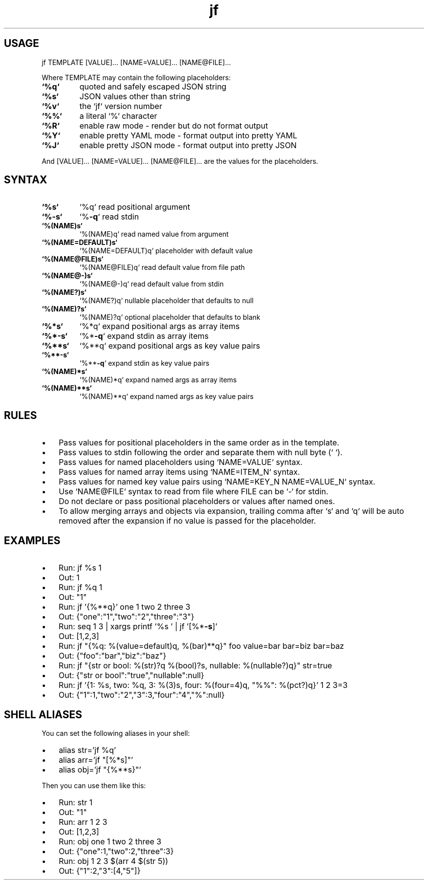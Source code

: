 .\" Text automatically generated by txt2man
.TH jf  "1" "" ""
.SH USAGE

jf TEMPLATE [VALUE]\.\.\. [NAME=VALUE]\.\.\. [NAME@FILE]\.\.\.
.PP
Where TEMPLATE may contain the following placeholders:
.TP
.B
`%q`
quoted and safely escaped JSON string
.TP
.B
`%s`
JSON values other than string
.TP
.B
`%v`
the `jf` version number
.TP
.B
`%%`
a literal `%` character
.TP
.B
`%R`
enable raw mode - render but do not format output
.TP
.B
`%Y`
enable pretty YAML mode - format output into pretty YAML
.TP
.B
`%J`
enable pretty JSON mode - format output into pretty JSON
.PP
And [VALUE]\.\.\. [NAME=VALUE]\.\.\. [NAME@FILE]\.\.\. are the values for the placeholders.
.SH SYNTAX

.TP
.B
`%s`
`%q`                read positional argument
.TP
.B
`%\fB-s\fP`
`%\fB-q\fP`               read stdin
.TP
.B
`%(NAME)s`
`%(NAME)q`          read named value from argument
.TP
.B
`%(NAME=DEFAULT)s`
`%(NAME=DEFAULT)q`  placeholder with default value
.TP
.B
`%(NAME@FILE)s`
`%(NAME@FILE)q`     read default value from file path
.TP
.B
`%(NAME@-)s`
`%(NAME@-)q`        read default value from stdin
.TP
.B
`%(NAME?)s`
`%(NAME?)q`         nullable placeholder that defaults to null
.TP
.B
`%(NAME)?s`
`%(NAME)?q`         optional placeholder that defaults to blank
.TP
.B
`%*s`
`%*q`               expand positional args as array items
.TP
.B
`%*\fB-s\fP`
`%*\fB-q\fP`              expand stdin as array items
.TP
.B
`%**s`
`%**q`              expand positional args as key value pairs
.TP
.B
`%**\fB-s\fP`
`%**\fB-q\fP`             expand stdin as key value pairs
.TP
.B
`%(NAME)*s`
`%(NAME)*q`         expand named args as array items
.TP
.B
`%(NAME)**s`
`%(NAME)**q`        expand named args as key value pairs
.SH RULES

.IP \(bu 3
Pass values for positional placeholders in the same order as in the template.
.IP \(bu 3
Pass values to stdin following the order and separate them with null byte (`\0`).
.IP \(bu 3
Pass values for named placeholders using `NAME=VALUE` syntax.
.IP \(bu 3
Pass values for named array items using `NAME=ITEM_N` syntax.
.IP \(bu 3
Pass values for named key value pairs using `NAME=KEY_N NAME=VALUE_N` syntax.
.IP \(bu 3
Use `NAME@FILE` syntax to read from file where FILE can be `-` for stdin.
.IP \(bu 3
Do not declare or pass positional placeholders or values after named ones.
.IP \(bu 3
To allow merging arrays and objects via expansion, trailing comma after `s` and `q`
will be auto removed after the expansion if no value is passed for the placeholder.
.SH EXAMPLES

.IP \(bu 3
Run: jf %s 1
.IP \(bu 3
Out: 1
.IP \(bu 3
Run: jf %q 1
.IP \(bu 3
Out: "1"
.IP \(bu 3
Run: jf '{%**q}' one 1 two 2 three 3
.IP \(bu 3
Out: {"one":"1","two":"2","three":"3"}
.IP \(bu 3
Run: seq 1 3 | xargs printf '%s\0' | jf '[%*\fB-s\fP]'
.IP \(bu 3
Out: [1,2,3]
.IP \(bu 3
Run: jf "{%q: %(value=default)q, %(bar)**q}" foo value=bar bar=biz bar=baz
.IP \(bu 3
Out: {"foo":"bar","biz":"baz"}
.IP \(bu 3
Run: jf "{str or bool: %(str)?q %(bool)?s, nullable: %(nullable?)q}" str=true
.IP \(bu 3
Out: {"str or bool":"true","nullable":null}
.IP \(bu 3
Run: jf '{1: %s, two: %q, 3: %(3)s, four: %(four=4)q, "%%": %(pct?)q}' 1 2 3=3
.IP \(bu 3
Out: {"1":1,"two":"2","3":3,"four":"4","%":null}
.SH SHELL ALIASES

You can set the following aliases in your shell:
.IP \(bu 3
alias str='jf %q'
.IP \(bu 3
alias arr='jf "[%*s]"'
.IP \(bu 3
alias obj='jf "{%**s}"'
.PP
Then you can use them like this:
.IP \(bu 3
Run: str 1
.IP \(bu 3
Out: "1"
.IP \(bu 3
Run: arr 1 2 3
.IP \(bu 3
Out: [1,2,3]
.IP \(bu 3
Run: obj one 1 two 2 three 3
.IP \(bu 3
Out: {"one":1,"two":2,"three":3}
.IP \(bu 3
Run: obj 1 2 3 $(arr 4 $(str 5))
.IP \(bu 3
Out: {"1":2,"3":[4,"5"]}
